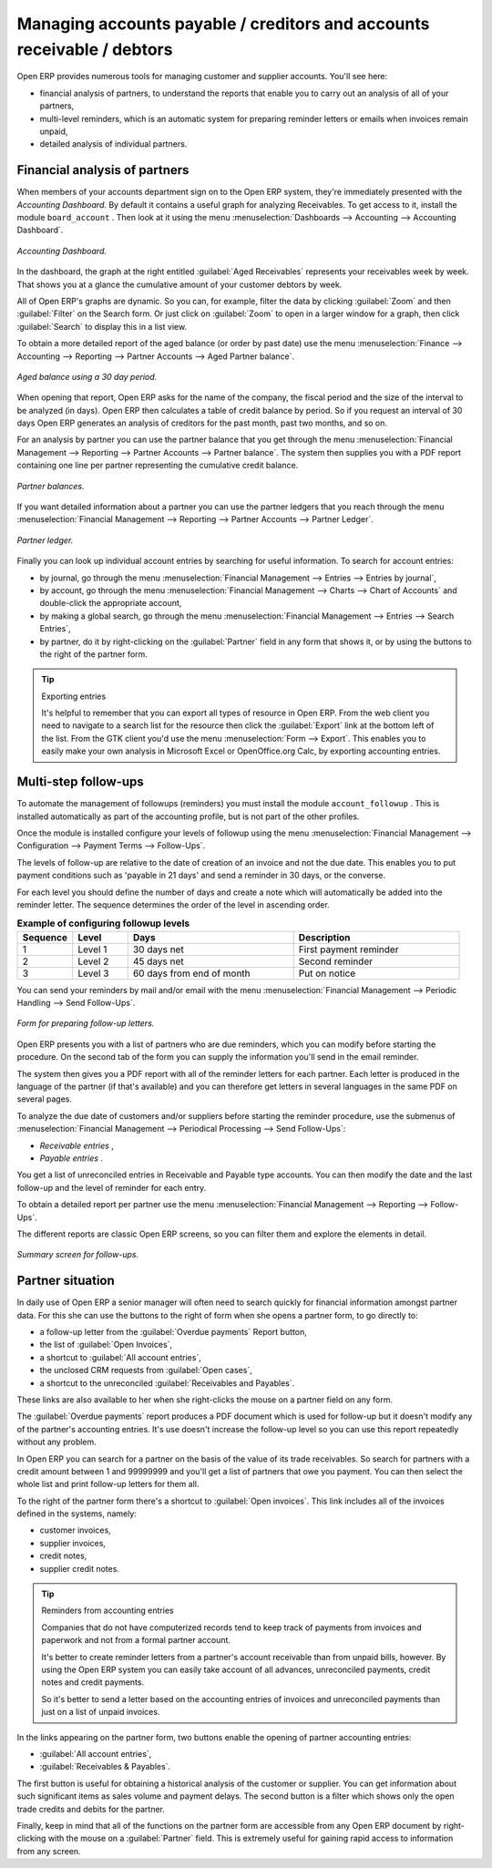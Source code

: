 
.. index::
   single: Payable
   single: Receivable
   single: Creditors
   single: Debtors

Managing accounts payable / creditors and accounts receivable / debtors
=======================================================================

Open ERP provides numerous tools for managing customer and supplier accounts. You'll see here:

* financial analysis of partners, to understand the reports that enable you to carry out an analysis of all of your partners,

* multi-level reminders, which is an automatic system for preparing reminder letters or emails when invoices remain unpaid,

* detailed analysis of individual partners.

Financial analysis of partners
------------------------------

When members of your accounts department sign on to the Open ERP system, they're immediately presented with the  *Accounting Dashboard.*  By default it contains a useful graph for analyzing Receivables. To get access to it, install the module \ ``board_account``\  . Then look at it using the menu :menuselection:`Dashboards --> Accounting --> Accounting Dashboard`.

.. figure::  images/account _board.png
   :align: center

   *Accounting Dashboard.*

.. index:: Balance; Aged

In the dashboard, the graph at the right entitled :guilabel:`Aged Receivables` represents your receivables week by week. That shows you at a glance the cumulative amount of your customer debtors by week.

All of Open ERP's graphs are dynamic. So you can, for example, filter the data by clicking :guilabel:`Zoom`  and then :guilabel:`Filter` on the Search form. Or just click on :guilabel:`Zoom` to open in a larger window for a graph, then click :guilabel:`Search` to display this in a list view.

To obtain a more detailed report of the aged balance (or order by past date) use the menu :menuselection:`Finance --> Accounting --> Reporting --> Partner Accounts --> Aged Partner balance`. 


.. figure::  images/account_balance.png
   :align: center

   *Aged balance using a 30 day period.*

When opening that report, Open ERP asks for the name of the company, the fiscal period and the size of the interval to be analyzed (in days). Open ERP then calculates a table of credit balance by period. So if you request an interval of 30 days Open ERP generates an analysis of creditors for the past month, past two months, and so on.

For an analysis by partner you can use the partner balance that you get through the menu :menuselection:`Financial Management --> Reporting --> Partner Accounts --> Partner balance`. The system then supplies you with a PDF report containing one line per partner representing the cumulative credit balance. 


.. figure::  images/account_partner_balance.png
   :align: center

   *Partner balances.*

.. index:: Ledger

If you want detailed information about a partner you can use the partner ledgers that you reach through the menu :menuselection:`Financial Management --> Reporting --> Partner Accounts --> Partner Ledger`.

.. figure::  images/account_partner_ledger.png
   :align: center

   *Partner ledger.*

Finally you can look up individual account entries by searching for useful information. To search for account entries:

* by journal, go through the menu :menuselection:`Financial Management --> Entries --> Entries by journal`,

* by account, go through the menu :menuselection:`Financial Management --> Charts --> Chart of Accounts` and double-click the appropriate account,

* by making a global search, go through the menu :menuselection:`Financial Management --> Entries --> Search Entries`, 

* by partner, do it by right-clicking on the :guilabel:`Partner` field in any form that shows it, or by using the buttons to the right of the partner form.

.. tip:: Exporting entries

	It's helpful to remember that you can export all types of resource in Open ERP. 
	From the web client you need to navigate to a search list for the resource then click 
	the :guilabel:`Export` link at the bottom left of the list. 
	From the GTK client you'd use the menu :menuselection:`Form --> Export`. 
	This enables you to easily make your own analysis in Microsoft Excel or OpenOffice.org Calc, 
	by exporting accounting entries.
	
.. index::
  single: Follow-ups
..

.. index:: Reminders

Multi-step follow-ups
---------------------

To automate the management of followups (reminders) you must install the module \ ``account_followup``\  . This is installed automatically as part of the accounting profile, but is not part of the other profiles.

Once the module is installed configure your levels of followup using the menu :menuselection:`Financial Management --> Configuration --> Payment Terms --> Follow-Ups`.

The levels of follow-up are relative to the date of creation of an invoice and not the due date. This enables you to put payment conditions such as 'payable in 21 days' and send a reminder in 30 days, or the converse.

For each level you should define the number of days and create a note which will automatically be added into the reminder letter. The sequence determines the order of the level in ascending order.


.. csv-table::  **Example of configuring followup levels**
   :header: "Sequence","Level","Days","Description"
   :widths: 5, 5, 15, 15
   
   "1","Level 1","30 days net","First payment reminder"
   "2","Level 2","45 days net","Second reminder"
   "3","Level 3","60 days from end of month","Put on notice"

You can send your reminders by mail and/or email with the menu :menuselection:`Financial Management --> Periodic Handling --> Send Follow-Ups`.

.. figure::  images/account_followup_wizard.png
   :align: center

   *Form for preparing follow-up letters.*

Open ERP presents you with a list of partners who are due reminders, which you can modify before starting the procedure. On the second tab of the form you can supply the information you'll send in the email reminder.

The system then gives you a PDF report with all of the reminder letters for each partner. Each letter is produced in the language of the partner (if that's available) and you can therefore get letters in several languages in the same PDF on several pages.

To analyze the due date of customers and/or suppliers before starting the reminder procedure, use the submenus of :menuselection:`Financial Management --> Periodical Processing --> Send Follow-Ups`:

*  *Receivable entries* ,

*  *Payable entries* .

You get a list of unreconciled entries in Receivable and Payable type accounts. You can then modify the date and the last follow-up and the level of reminder for each entry.

To obtain a detailed report per partner use the menu :menuselection:`Financial Management --> Reporting --> Follow-Ups`.

The different reports are classic Open ERP screens, so you can filter them and explore the elements in detail. 

.. figure::  images/account_followup.png
   :align: center

   *Summary screen for follow-ups.*

.. index::
   single: Overdue payments

Partner situation
-----------------

In daily use of Open ERP a senior manager will often need to search quickly for financial information amongst partner data. For this she can use the buttons to the right of form when she opens a partner form, to go directly to:

* a follow-up letter from the :guilabel:`Overdue payments` Report button,

* the list of :guilabel:`Open Invoices`,

* a shortcut to :guilabel:`All account entries`,

* the unclosed CRM requests from :guilabel:`Open cases`,

* a shortcut to the unreconciled :guilabel:`Receivables and Payables`.

These links are also available to her when she right-clicks the mouse on a partner field on any form.

The :guilabel:`Overdue payments` report produces a PDF document which is used for follow-up but it doesn't modify any of the partner's accounting entries. It's use doesn't increase the follow-up level so you can use this report repeatedly without any problem.

In Open ERP you can search for a partner on the basis of the value of its trade receivables. So search for partners with a credit amount between 1 and 99999999 and you'll get a list of partners that owe you payment. You can then select the whole list and print follow-up letters for them all.

To the right of the partner form there's a shortcut to :guilabel:`Open invoices`. This link includes all of the invoices defined in the systems, namely:

* customer invoices,

* supplier invoices,

* credit notes,

* supplier credit notes.

.. tip::  Reminders from accounting entries 

	Companies that do not have computerized records tend to keep track of payments from invoices and paperwork and not from a formal partner account.

	It's better to create reminder letters from a partner's account receivable than from unpaid bills, however. 
	By using the Open ERP system you can easily take account of all advances, unreconciled payments, credit notes and credit payments.

	So it's better to send a letter based on the accounting entries of invoices and unreconciled payments than just on a list of unpaid invoices.

In the links appearing on the partner form, two buttons enable the opening of partner accounting entries:

*  :guilabel:`All account entries`,

*  :guilabel:`Receivables & Payables`.

The first button is useful for obtaining a historical analysis of the customer or supplier. You can get information about such significant items as sales volume and payment delays. The second button is a filter which shows only the open trade credits and debits for the partner.

Finally, keep in mind that all of the functions on the partner form are accessible from any Open ERP document by right-clicking with the mouse on a :guilabel:`Partner` field. This is extremely useful for gaining rapid access to information from any screen.

.. Copyright © Open Object Press. All rights reserved.

.. You may take electronic copy of this publication and distribute it if you don't
.. change the content. You can also print a copy to be read by yourself only.

.. We have contracts with different publishers in different countries to sell and
.. distribute paper or electronic based versions of this book (translated or not)
.. in bookstores. This helps to distribute and promote the Open ERP product. It
.. also helps us to create incentives to pay contributors and authors using author
.. rights of these sales.

.. Due to this, grants to translate, modify or sell this book are strictly
.. forbidden, unless Tiny SPRL (representing Open Object Press) gives you a
.. written authorisation for this.

.. Many of the designations used by manufacturers and suppliers to distinguish their
.. products are claimed as trademarks. Where those designations appear in this book,
.. and Open Object Press was aware of a trademark claim, the designations have been
.. printed in initial capitals.

.. While every precaution has been taken in the preparation of this book, the publisher
.. and the authors assume no responsibility for errors or omissions, or for damages
.. resulting from the use of the information contained herein.

.. Published by Open Object Press, Grand Rosière, Belgium
